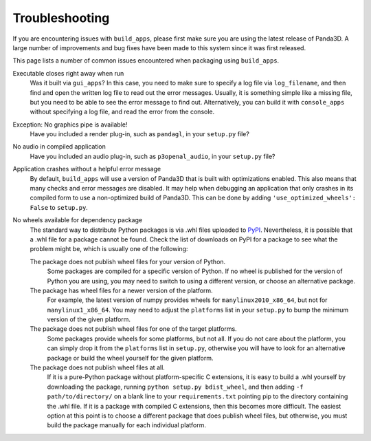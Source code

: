 .. _troubleshooting:

Troubleshooting
===============

If you are encountering issues with ``build_apps``, please first make sure you
are using the latest release of Panda3D. A large number of improvements and bug
fixes have been made to this system since it was first released.

This page lists a number of common issues encountered when packaging using
``build_apps``.

Executable closes right away when run
   Was it built via ``gui_apps``? In this case, you need to make sure to specify
   a log file via ``log_filename``, and then find and open the written log file
   to read out the error messages. Usually, it is something simple like a
   missing file, but you need to be able to see the error message to find out.
   Alternatively, you can build it with ``console_apps`` without specifying a
   log file, and read the error from the console.

Exception: No graphics pipe is available!
   Have you included a render plug-in, such as ``pandagl``, in your ``setup.py``
   file?

No audio in compiled application
   Have you included an audio plug-in, such as ``p3openal_audio``, in your
   ``setup.py`` file?

Application crashes without a helpful error message
   By default, ``build_apps`` will use a version of Panda3D that is built with
   optimizations enabled. This also means that many checks and error messages
   are disabled. It may help when debugging an application that only crashes in
   its compiled form to use a non-optimized build of Panda3D. This can be done
   by adding ``'use_optimized_wheels': False`` to ``setup.py``.

No wheels available for dependency package
   The standard way to distribute Python packages is via .whl files uploaded to
   `PyPI <https://pypi.org/>`__. Nevertheless, it is possible that a .whl file
   for a package cannot be found. Check the list of downloads on PyPI for a
   package to see what the problem might be, which is usually one of the
   following:

   The package does not publish wheel files for your version of Python.
      Some packages are compiled for a specific version of Python. If no wheel
      is published for the version of Python you are using, you may need to
      switch to using a different version, or choose an alternative package.

   The package has wheel files for a newer version of the platform.
      For example, the latest version of numpy provides wheels for
      ``manylinux2010_x86_64``, but not for ``manylinux1_x86_64``. You may need
      to adjust the ``platforms`` list in your ``setup.py`` to bump the minimum
      version of the given platform.

   The package does not publish wheel files for one of the target platforms.
      Some packages provide wheels for some platforms, but not all. If you do
      not care about the platform, you can simply drop it from the ``platforms``
      list in ``setup.py``, otherwise you will have to look for an alternative
      package or build the wheel yourself for the given platform.

   The package does not publish wheel files at all.
      If it is a pure-Python package without platform-specific C extensions, it
      is easy to build a .whl yourself by downloading the package, running
      ``python setup.py bdist_wheel``, and then adding ``-f path/to/directory/``
      on a blank line to your ``requirements.txt`` pointing pip to the directory
      containing the .whl file. If it is a package with compiled C extensions,
      then this becomes more difficult. The easiest option at this point is to
      choose a different package that does publish wheel files, but otherwise,
      you must build the package manually for each individual platform.
